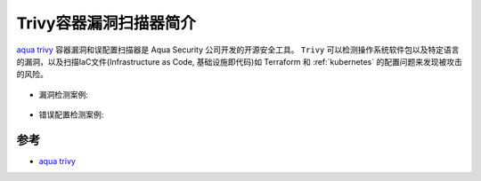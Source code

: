 .. _intro_trivy:

========================
Trivy容器漏洞扫描器简介
========================

`aqua trivy <https://aquasecurity.github.io/trivy>`_ 容器漏洞和误配置扫描器是 Aqua Security 公司开发的开源安全工具。 ``Trivy`` 可以检测操作系统软件包以及特定语言的漏洞，以及扫描IaC文件(Infrastructure as Code, 基础设施即代码)如 Terraform 和 :ref:`kubernetes` 的配置问题来发现被攻击的风险。

.. figure:: ../../../_static/docker/security/trivy/trivy_overview.png
   :scale: 50

- 漏洞检测案例:

.. figure:: ../../../_static/docker/security/trivy/trivy_vuln-demo.gif
   :scale: 35

- 错误配置检测案例:

.. figure:: ../../../_static/docker/security/trivy/trivy_misconf-demo.gif
   :scale: 35

参考
=======

- `aqua trivy <https://aquasecurity.github.io/trivy>`_
